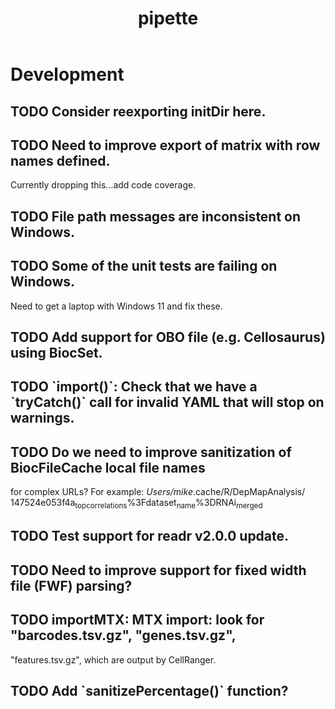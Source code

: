 #+TITLE: pipette
#+STARTUP: content
* Development
** TODO Consider reexporting initDir here.
** TODO Need to improve export of matrix with row names defined.
    Currently dropping this...add code coverage.
** TODO File path messages are inconsistent on Windows.
** TODO Some of the unit tests are failing on Windows.
    Need to get a laptop with Windows 11 and fix these.
** TODO Add support for OBO file (e.g. Cellosaurus) using BiocSet.
** TODO `import()`: Check that we have a `tryCatch()` call for invalid YAML that will stop on warnings.
** TODO Do we need to improve sanitization of BiocFileCache local file names
   for complex URLs?
   For example:
   /Users/mike/.cache/R/DepMapAnalysis/
       147524e053f4a_top_correlations%3Fdataset_name%3DRNAi_merged
** TODO Test support for readr v2.0.0 update.
** TODO Need to improve support for fixed width file (FWF) parsing?
** TODO importMTX: MTX import: look for "barcodes.tsv.gz", "genes.tsv.gz",
   "features.tsv.gz", which are output by CellRanger.
** TODO Add `sanitizePercentage()` function?
